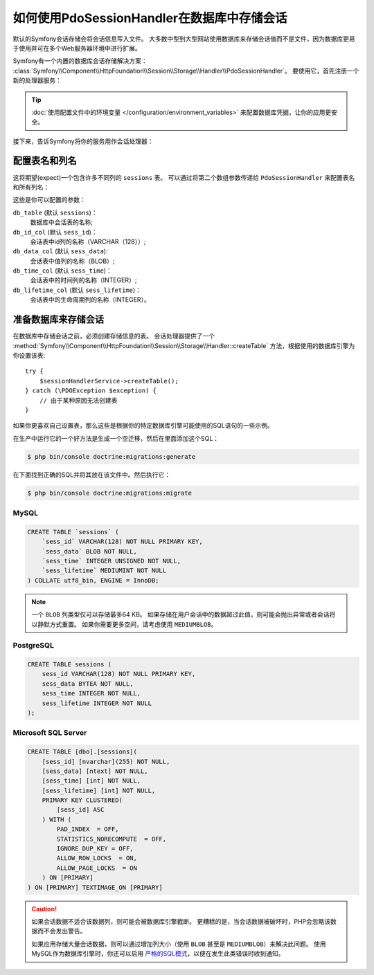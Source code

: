 .. index::
    single: Session; Database Storage

如何使用PdoSessionHandler在数据库中存储会话
==============================================================

默认的Symfony会话存储会将会话信息写入文件。
大多数中型到大型网站使用数据库来存储会话值而不是文件，因为数据库更易于使用并可在多个Web服务器环境中进行扩展。

Symfony有一个内置的数据库会话存储解决方案：
:class:`Symfony\\Component\\HttpFoundation\\Session\\Storage\\Handler\\PdoSessionHandler`。
要使用它，首先注册一个新的处理器服务：

.. configuration-block::

    .. code-block:: yaml

        # config/services.yaml
        services:
            # ...

            Symfony\Component\HttpFoundation\Session\Storage\Handler\PdoSessionHandler:
                arguments:
                    - 'mysql:dbname=mydatabase; host=myhost; port=myport'
                    - { db_username: myuser, db_password: mypassword }

                    # 如果你正在使用Doctrine并希望重用该连接，那么：
                    # 注释上面的2行并取消下行的注释
                    # - !service { class: PDO, factory: ['@database_connection', 'getWrappedConnection'] }
                    # 如果你遇到事务问题（例如登录后），请取消下行的注释
                    # - { lock_mode: 1 }

    .. code-block:: xml

        <!-- config/services.xml -->
        <?xml version="1.0" encoding="UTF-8" ?>
        <container xmlns="http://symfony.com/schema/dic/services"
            xmlns:xsi="http://www.w3.org/2001/XMLSchema-instance"
            xmlns:framework="http://symfony.com/schema/dic/symfony"
            xsi:schemaLocation="http://symfony.com/schema/dic/services
                https://symfony.com/schema/dic/services/services-1.0.xsd
                https://symfony.com/schema/dic/symfony/symfony-1.0.xsd">

            <services>
                <service id="Symfony\Component\HttpFoundation\Session\Storage\Handler\PdoSessionHandler" public="false">
                    <argument>mysql:dbname=mydatabase, host=myhost</argument>
                    <argument type="collection">
                        <argument key="db_username">myuser</argument>
                        <argument key="db_password">mypassword</argument>
                    </argument>
                </service>
            </services>
        </container>

    .. code-block:: php

        // config/services.php
        use Symfony\Component\HttpFoundation\Session\Storage\Handler\PdoSessionHandler;

        $storageDefinition = $container->autowire(PdoSessionHandler::class)
            ->setArguments([
                'mysql:dbname=mydatabase; host=myhost; port=myport',
                ['db_username' => 'myuser', 'db_password' => 'mypassword'],
            ])
        ;

.. tip::

    :doc:`使用配置文件中的环境变量 </configuration/environment_variables>`
    来配置数据库凭据，让你的应用更安全。

接下来，告诉Symfony将你的服务用作会话处理器：

.. configuration-block::

    .. code-block:: yaml

        # config/packages/framework.yaml
        framework:
            session:
                # ...
                handler_id: Symfony\Component\HttpFoundation\Session\Storage\Handler\PdoSessionHandler

    .. code-block:: xml

        <!-- config/packages/framework.xml -->
        <framework:config>
            <!-- ... -->
            <framework:session handler-id="Symfony\Component\HttpFoundation\Session\Storage\Handler\PdoSessionHandler" cookie-lifetime="3600" auto-start="true"/>
        </framework:config>

    .. code-block:: php

        // config/packages/framework.php
        use Symfony\Component\HttpFoundation\Session\Storage\Handler\PdoSessionHandler;

        // ...
        $container->loadFromExtension('framework', [
            // ...
            'session' => [
                // ...
                'handler_id' => PdoSessionHandler::class,
            ],
        ]);

配置表名和列名
--------------------------------------

这将期望(expect)一个包含许多不同列的 ``sessions`` 表。
可以通过将第二个数组参数传递给 ``PdoSessionHandler`` 来配置表名和所有列名：

.. configuration-block::

    .. code-block:: yaml

        # config/services.yaml
        services:
            # ...

            Symfony\Component\HttpFoundation\Session\Storage\Handler\PdoSessionHandler:
                arguments:
                    - 'mysql:dbname=mydatabase; host=myhost; port=myport'
                    - { db_table: 'sessions', db_username: 'myuser', db_password: 'mypassword' }

    .. code-block:: xml

        <!-- config/services.xml -->
        <?xml version="1.0" encoding="UTF-8" ?>
        <container xmlns="http://symfony.com/schema/dic/services"
            xmlns:xsi="http://www.w3.org/2001/XMLSchema-instance"
            xsi:schemaLocation="http://symfony.com/schema/dic/services
                https://symfony.com/schema/dic/services/services-1.0.xsd">

            <services>
                <service id="Symfony\Component\HttpFoundation\Session\Storage\Handler\PdoSessionHandler" public="false">
                    <argument>mysql:dbname=mydatabase, host=myhost</argument>
                    <argument type="collection">
                        <argument key="db_table">sessions</argument>
                        <argument key="db_username">myuser</argument>
                        <argument key="db_password">mypassword</argument>
                    </argument>
                </service>
            </services>
        </container>

    .. code-block:: php

        // config/services.php
        use Symfony\Component\HttpFoundation\Session\Storage\Handler\PdoSessionHandler;
        // ...

        $container->autowire(PdoSessionHandler::class)
            ->setArguments([
                'mysql:dbname=mydatabase; host=myhost; port=myport',
                ['db_table' => 'sessions', 'db_username' => 'myuser', 'db_password' => 'mypassword']
            ])
        ;

这些是你可以配置的参数：

``db_table`` (默认 ``sessions``)：
    数据库中会话表的名称;

``db_id_col`` (默认 ``sess_id``)：
    会话表中id列的名称（VARCHAR（128））;

``db_data_col`` (默认 ``sess_data``):
    会话表中值列的名称（BLOB）;

``db_time_col`` (默认 ``sess_time``)：
    会话表中的时间列的名称（INTEGER）;

``db_lifetime_col`` (默认 ``sess_lifetime``)：
    会话表中的生命周期列的名称（INTEGER）。

.. _example-sql-statements:

准备数据库来存储会话
----------------------------------------

在数据库中存储会话之前，必须创建存储信息的表。
会话处理器提供了一个
:method:`Symfony\\Component\\HttpFoundation\\Session\\Storage\\Handler::createTable`
方法，根据使用的数据库引擎为你设置该表::

    try {
        $sessionHandlerService->createTable();
    } catch (\PDOException $exception) {
        // 由于某种原因无法创建表
    }

如果你更喜欢自己设置表，那么这些是根据你的特定数据库引擎可能使用的SQL语句的一些示例。

在生产中运行它的一个好方法是生成一个空迁移，然后在里面添加这个SQL：

.. code-block:: terminal

    $ php bin/console doctrine:migrations:generate

在下面找到正确的SQL并将其放在该文件中。然后执行它：

.. code-block:: terminal

    $ php bin/console doctrine:migrations:migrate

MySQL
~~~~~

.. code-block:: sql

    CREATE TABLE `sessions` (
        `sess_id` VARCHAR(128) NOT NULL PRIMARY KEY,
        `sess_data` BLOB NOT NULL,
        `sess_time` INTEGER UNSIGNED NOT NULL,
        `sess_lifetime` MEDIUMINT NOT NULL
    ) COLLATE utf8_bin, ENGINE = InnoDB;

.. note::

    一个 ``BLOB`` 列类型仅可以存储最多64 KB。
    如果存储在用户会话中的数据超过此值，则可能会抛出异常或者会话将以静默方式重置。
    如果你需要更多空间，请考虑使用 ``MEDIUMBLOB``。

PostgreSQL
~~~~~~~~~~

.. code-block:: sql

    CREATE TABLE sessions (
        sess_id VARCHAR(128) NOT NULL PRIMARY KEY,
        sess_data BYTEA NOT NULL,
        sess_time INTEGER NOT NULL,
        sess_lifetime INTEGER NOT NULL
    );

Microsoft SQL Server
~~~~~~~~~~~~~~~~~~~~

.. code-block:: sql

    CREATE TABLE [dbo].[sessions](
        [sess_id] [nvarchar](255) NOT NULL,
        [sess_data] [ntext] NOT NULL,
        [sess_time] [int] NOT NULL,
        [sess_lifetime] [int] NOT NULL,
        PRIMARY KEY CLUSTERED(
            [sess_id] ASC
        ) WITH (
            PAD_INDEX  = OFF,
            STATISTICS_NORECOMPUTE  = OFF,
            IGNORE_DUP_KEY = OFF,
            ALLOW_ROW_LOCKS  = ON,
            ALLOW_PAGE_LOCKS  = ON
        ) ON [PRIMARY]
    ) ON [PRIMARY] TEXTIMAGE_ON [PRIMARY]

.. caution::

    如果会话数据不适合该数据列，则可能会被数据库引擎截断。
    更糟糕的是，当会话数据被破坏时，PHP会忽略该数据而不会发出警告。

    如果应用存储大量会话数据，则可以通过增加列大小（使用 ``BLOB`` 甚至是 ``MEDIUMBLOB``）来解决此问题。
    使用MySQL作为数据库引擎时，你还可以启用 `严格的SQL模式`_，以便在发生此类错误时收到通知。

.. _`严格的SQL模式`: https://dev.mysql.com/doc/refman/5.7/en/sql-mode.html
